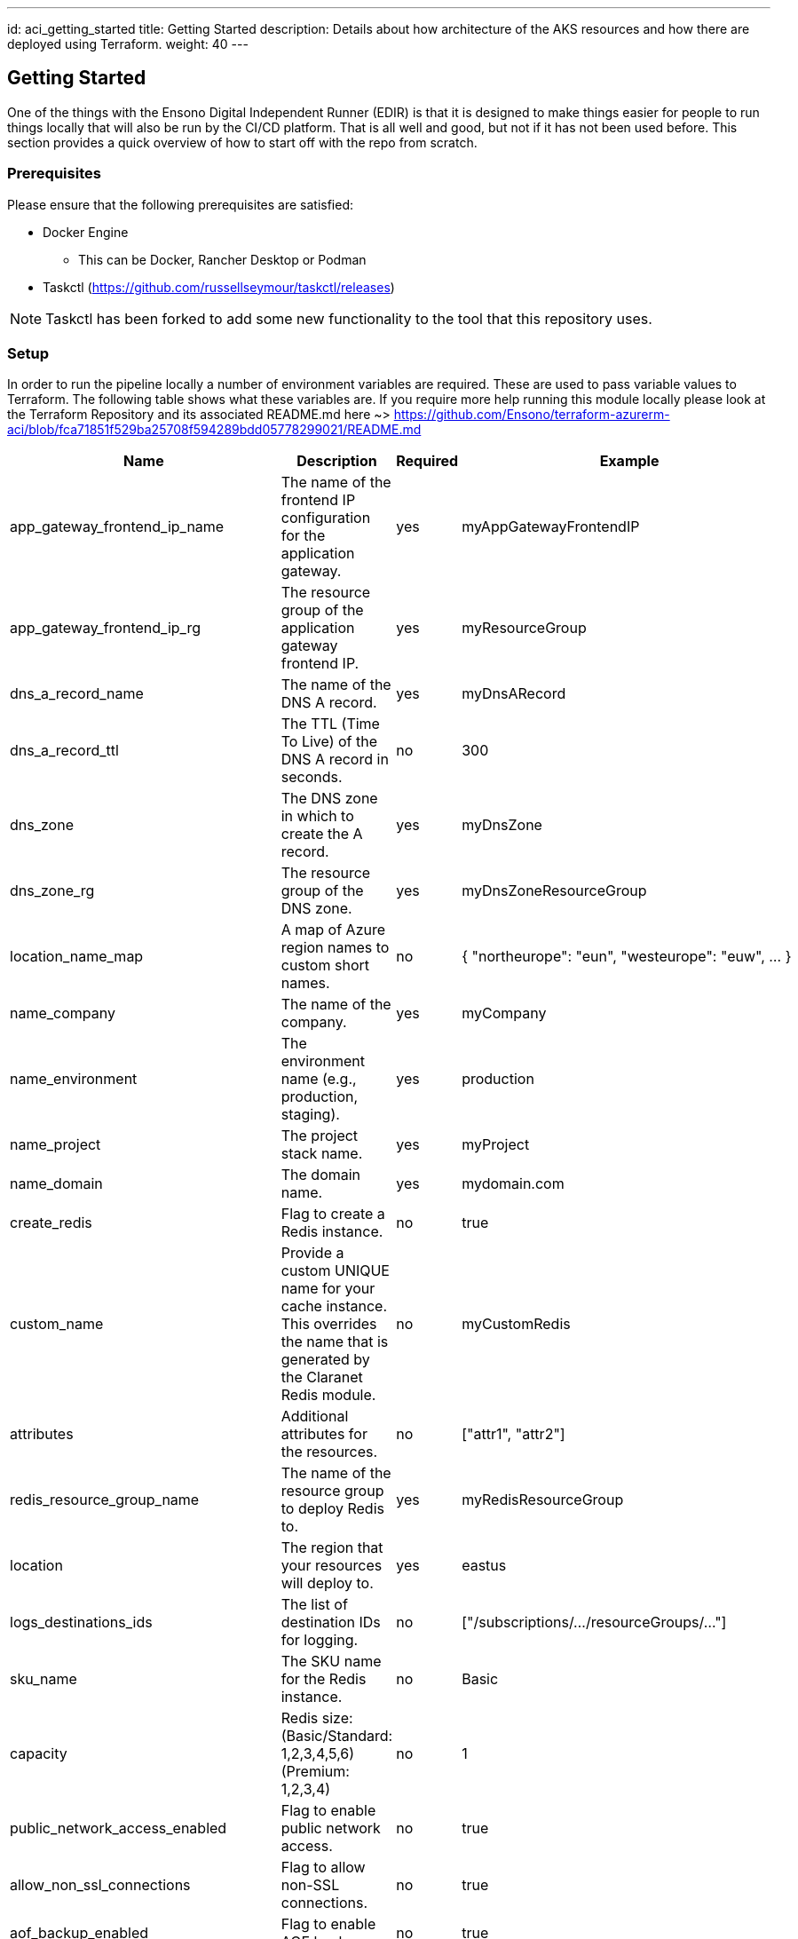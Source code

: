 ---
id: aci_getting_started
title: Getting Started
description: Details about how architecture of the AKS resources and how there are deployed using Terraform.
weight: 40
---

== Getting Started

One of the things with the Ensono Digital Independent Runner (EDIR) is that it is designed to make things easier for people to run things locally that will also be run by the CI/CD platform. That is all well and good, but not if it has not been used before. This section provides a quick overview of how to start off with the repo from scratch.

=== Prerequisites

Please ensure that the following prerequisites are satisfied:

* Docker Engine
** This can be Docker, Rancher Desktop or Podman
* Taskctl (https://github.com/russellseymour/taskctl/releases)

NOTE: Taskctl has been forked to add some new functionality to the tool that this repository uses.

=== Setup

In order to run the pipeline locally a number of environment variables are required. These are used to pass variable values to Terraform. The following table shows what these variables are. If you require more help running this module locally please look at the Terraform Repository and its associated README.md here ~> https://github.com/Ensono/terraform-azurerm-aci/blob/fca71851f529ba25708f594289bdd05778299021/README.md

[cols="1,2,1,1", options="header"]
|===
| Name | Description | Required | Example

| app_gateway_frontend_ip_name
| The name of the frontend IP configuration for the application gateway.
| yes
| myAppGatewayFrontendIP

| app_gateway_frontend_ip_rg
| The resource group of the application gateway frontend IP.
| yes
| myResourceGroup

| dns_a_record_name
| The name of the DNS A record.
| yes
| myDnsARecord

| dns_a_record_ttl
| The TTL (Time To Live) of the DNS A record in seconds.
| no
| 300

| dns_zone
| The DNS zone in which to create the A record.
| yes
| myDnsZone

| dns_zone_rg
| The resource group of the DNS zone.
| yes
| myDnsZoneResourceGroup

| location_name_map
| A map of Azure region names to custom short names.
| no
| { "northeurope": "eun", "westeurope": "euw", ... }

| name_company
| The name of the company.
| yes
| myCompany

| name_environment
| The environment name (e.g., production, staging).
| yes
| production

| name_project
| The project stack name.
| yes
| myProject

| name_domain
| The domain name.
| yes
| mydomain.com

| create_redis
| Flag to create a Redis instance.
| no
| true

| custom_name
| Provide a custom UNIQUE name for your cache instance. This overrides the name that is generated by the Claranet Redis module.
| no
| myCustomRedis

| attributes
| Additional attributes for the resources.
| no
| ["attr1", "attr2"]

| redis_resource_group_name
| The name of the resource group to deploy Redis to.
| yes
| myRedisResourceGroup

| location
| The region that your resources will deploy to.
| yes
| eastus

| logs_destinations_ids
| The list of destination IDs for logging.
| no
| ["/subscriptions/.../resourceGroups/..."]

| sku_name
| The SKU name for the Redis instance.
| no
| Basic

| capacity
| Redis size: (Basic/Standard: 1,2,3,4,5,6) (Premium: 1,2,3,4)
| no
| 1

| public_network_access_enabled
| Flag to enable public network access.
| no
| true

| allow_non_ssl_connections
| Flag to allow non-SSL connections.
| no
| true

| aof_backup_enabled
| Flag to enable AOF backup.
| no
| true

| aof_storage_connection_string_0
| Connection string for the first AOF storage.
| no
| DefaultEndpointsProtocol=https;AccountName=...

| aof_storage_connection_string_1
| Connection string for the second AOF storage.
| no
| DefaultEndpointsProtocol=https;AccountName=...

| enable_authentication
| Flag to enable authentication.
| no
| true

| active_directory_authentication_enabled
| Flag to enable Active Directory authentication.
| no
| true

| maxmemory_reserved
| Amount of memory reserved.
| no
| 512

| maxmemory_delta
| Amount of memory delta.
| no
| 256

| maxmemory_policy
| Memory eviction policy.
| no
| volatile-lru

| maxfragmentationmemory_reserved
| Amount of fragmentation memory reserved.
| no
| 512

| rdb_backup_enabled
| Flag to enable RDB backup.
| no
| true

| rdb_backup_frequency
| Frequency of RDB backups in minutes.
| no
| 60

| rdb_backup_max_snapshot_count
| Maximum number of RDB snapshots to keep.
| no
| 5

| rdb_storage_connection_string
| Connection string for RDB storage.
| no
| DefaultEndpointsProtocol=https;AccountName=...

| notify_keyspace_events
| Keyspace events to notify.
| no
| Ex
|===

==== PowerShell

If using PowerShell there is a cmdlet in the Ensono Stacks Independent Runner module that reads the `build/config/stage_envvars.yml` and creates a skeleton PowerShell script which will setup the variables.

[source,powershell,linenums]
---
New-EnvConfig -Path .\build\config\stage_envvars.yml -scriptPath local -Cloud Azure -Stage stacks-aci
---

The resultant script will be `local/envvar-azure-stacks-aci.ps1`. The naming convention is `envvar-<CLOUD>-<STAGE>.ps1`.

.Environment variable script
image::images/envvar-script.png[width=500]

Edit this file as needed and then run the script `. ./local/envvar-azure-stacks-aci.ps1`. This will then setup the necessary environment variables in your local shell. These will then be copied into the container when it is spun up by Taskctl.

==== Bash

Currently we do not have an option when running in `bash` for creating such a script file. We have some ideas on how this will be done, but the biggest issue is how this will be distributed.

=== Running the Pipelines

Now that the environment has been configured the pipelines can be run.

[cols="1,4",options=header,stripes=even]
|===
| # | Command
| 1 | `taskctl lint`
| 2 | `taskctl infrastructure`
| 3 | `taskctl app`
| 4 | `taskctl tests`
| 5 | `taskctl docs`
|===

These pipelines can be run in any order based on the task that needs to be accomplished. In addition to these any of the tasks, as described in <<Pipeline>> can be executed.
